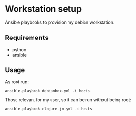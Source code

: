 * Workstation setup

Ansible playbooks to provision my debian workstation.

** Requirements

- python
- ansible

** Usage

As root run:

#+BEGIN_EXAMPLE
ansible-playbook debianbox.yml -i hosts
#+END_EXAMPLE

Those relevant for my user, so it can be run without being root:

#+BEGIN_EXAMPLE
ansible-playbook clojure-jm.yml -i hosts 
#+END_EXAMPLE

